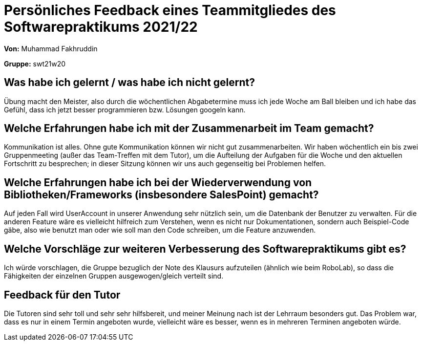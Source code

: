= Persönliches Feedback eines Teammitgliedes des Softwarepraktikums 2021/22
// Auch wenn der Bogen nicht anonymisiert ist, dürfen Sie gern Ihre Meinung offen kundtun.
// Sowohl positive als auch negative Anmerkungen werden gern gesehen und zur stetigen Verbesserung genutzt.
// Versuchen Sie in dieser Auswertung also stets sowohl Positives wie auch Negatives zu erwähnen.

**Von:** Muhammad Fakhruddin

**Gruppe:** swt21w20

== Was habe ich gelernt / was habe ich nicht gelernt?
// Ausführung der positiven und negativen Erfahrungen, die im Softwarepraktikum gesammelt wurden
Übung macht den Meister, also durch die wöchentlichen Abgabetermine muss ich jede Woche am Ball bleiben und ich habe das Gefühl, dass ich jetzt besser programmieren bzw. Lösungen googeln kann.

== Welche Erfahrungen habe ich mit der Zusammenarbeit im Team gemacht?
// Kurze Beschreibung der Zusammenarbeit im Team. Was lief gut? Was war verbesserungswürdig? Was würden Sie das nächste Mal anders machen?
Kommunikation ist alles. Ohne gute Kommunikation können wir nicht gut zusammenarbeiten. Wir haben wöchentlich ein bis zwei Gruppenmeeting (außer das Team-Treffen mit dem Tutor), um die Aufteilung der Aufgaben für die Woche und den aktuellen Fortschritt zu besprechen; in dieser Sitzung können wir uns auch gegenseitig bei Problemen helfen.

== Welche Erfahrungen habe ich bei der Wiederverwendung von Bibliotheken/Frameworks (insbesondere SalesPoint) gemacht?
// Einschätzung der Arbeit mit den bereitgestellten und zusätzlich genutzten Frameworks. Was War gut? Was war verbesserungswürdig?
Auf jeden Fall wird UserAccount in unserer Anwendung sehr nützlich sein, um die Datenbank der Benutzer zu verwalten. Für die anderen Feature wäre es vielleicht hilfreich zum Verstehen, wenn es nicht nur Dokumentationen, sondern auch Beispiel-Code gäbe, also wie benutzt man oder wie soll man den Code schreiben, um die Feature anzuwenden.

== Welche Vorschläge zur weiteren Verbesserung des Softwarepraktikums gibt es?
// Möglichst mit Beschreibung, warum die Umsetzung des von Ihnen angebrachten Vorschlages nötig ist.
Ich würde vorschlagen, die Gruppe bezuglich der Note des Klausurs aufzuteilen (ähnlich wie beim RoboLab), so dass die Fähigkeiten der einzelnen Gruppen ausgewogen/gleich verteilt sind.

== Feedback für den Tutor
// Fühlten Sie sich durch den vom Lehrstuhl bereitgestellten Tutor gut betreut? Was war positiv? Was war verbesserungswürdig?
Die Tutoren sind sehr toll und sehr sehr hilfsbereit, und meiner Meinung nach ist der Lehrraum besonders gut. Das Problem war, dass es nur in einem Termin angeboten wurde, vielleicht wäre es besser, wenn es in mehreren Terminen angeboten würde.
